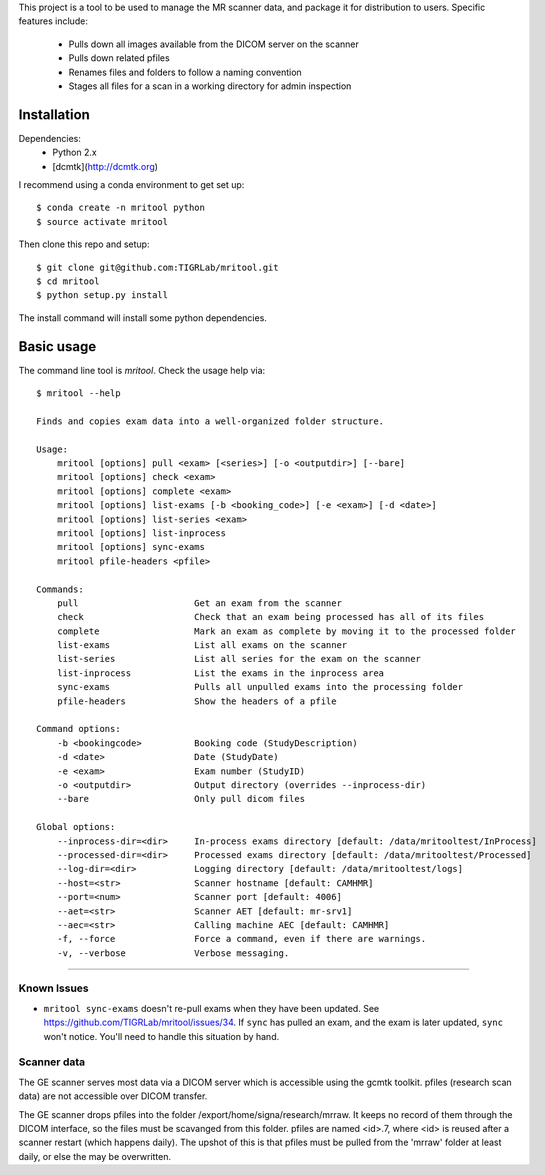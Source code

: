 This project is a tool to be used to manage the MR scanner data, and package it
for distribution to users. Specific features include: 

 - Pulls down all images available from the DICOM server on the scanner
 - Pulls down related pfiles
 - Renames files and folders to follow a naming convention
 - Stages all files for a scan in a working directory for admin inspection

Installation
------------

Dependencies: 
 - Python 2.x
 - [dcmtk](http://dcmtk.org)


I recommend using a conda environment to get set up::

    $ conda create -n mritool python
    $ source activate mritool 

Then clone this repo and setup::

	$ git clone git@github.com:TIGRLab/mritool.git
	$ cd mritool
	$ python setup.py install 

The install command will install some python dependencies.

Basic usage
-----------

The command line tool is `mritool`. Check the usage help via::

    $ mritool --help
    
    Finds and copies exam data into a well-organized folder structure.
    
    Usage: 
        mritool [options] pull <exam> [<series>] [-o <outputdir>] [--bare]
        mritool [options] check <exam>
        mritool [options] complete <exam>
        mritool [options] list-exams [-b <booking_code>] [-e <exam>] [-d <date>]
        mritool [options] list-series <exam>
        mritool [options] list-inprocess
        mritool [options] sync-exams
        mritool pfile-headers <pfile>
    
    Commands: 
        pull                      Get an exam from the scanner
        check                     Check that an exam being processed has all of its files
        complete                  Mark an exam as complete by moving it to the processed folder
        list-exams                List all exams on the scanner
        list-series               List all series for the exam on the scanner
        list-inprocess            List the exams in the inprocess area
        sync-exams                Pulls all unpulled exams into the processing folder
        pfile-headers             Show the headers of a pfile
      
    Command options: 
        -b <bookingcode>          Booking code (StudyDescription)
        -d <date>                 Date (StudyDate)
        -e <exam>                 Exam number (StudyID)
        -o <outputdir>            Output directory (overrides --inprocess-dir)
        --bare                    Only pull dicom files
    
    Global options: 
        --inprocess-dir=<dir>     In-process exams directory [default: /data/mritooltest/InProcess]
        --processed-dir=<dir>     Processed exams directory [default: /data/mritooltest/Processed]
        --log-dir=<dir>           Logging directory [default: /data/mritooltest/logs]
        --host=<str>              Scanner hostname [default: CAMHMR]
        --port=<num>              Scanner port [default: 4006]
        --aet=<str>               Scanner AET [default: mr-srv1]
        --aec=<str>               Calling machine AEC [default: CAMHMR]
        -f, --force               Force a command, even if there are warnings.
        -v, --verbose             Verbose messaging.

--------- 

Known Issues
~~~~~~~~~~~~
- ``mritool sync-exams`` doesn't re-pull exams when they have been updated. See
  https://github.com/TIGRLab/mritool/issues/34. If ``sync`` has pulled an exam,
  and the exam is later updated, ``sync`` won't notice. You'll need to handle
  this situation by hand. 

Scanner data
~~~~~~~~~~~~

The GE scanner serves most data via a DICOM server which is accessible using
the gcmtk toolkit. pfiles (research scan data) are not accessible over DICOM transfer.

The GE scanner drops pfiles into the folder /export/home/signa/research/mrraw.
It keeps no record of them through the DICOM interface, so the files must be
scavanged from this folder. pfiles are named <id>.7, where <id> is reused after
a scanner restart (which happens daily). The upshot of this is that pfiles must
be pulled from the 'mrraw' folder at least daily, or else the may be
overwritten. 
